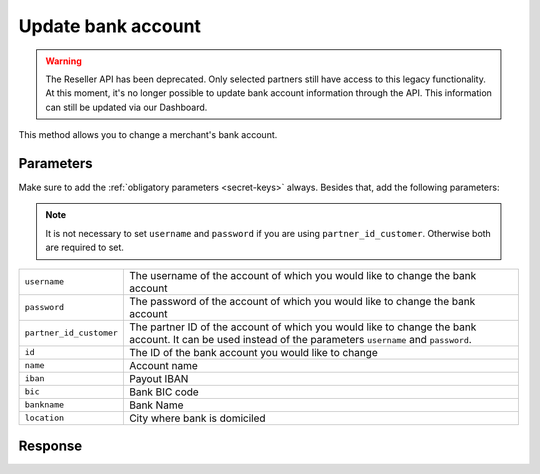 Update bank account
===================
.. api-name:: Reseller API
   :version: 1

.. warning:: The Reseller API has been deprecated. Only selected partners still have access to this legacy functionality.
             At this moment, it's no longer possible to update bank account information through the API. This information
             can still be updated via our Dashboard.

.. endpoint::
   :method: POST
   :url: https://www.mollie.com/api/reseller/v1/bankaccount-edit

This method allows you to change a merchant's bank account.

Parameters
----------
Make sure to add the :ref:`obligatory parameters <secret-keys>` always. Besides that, add the following
parameters:

.. note:: It is not necessary to set ``username`` and ``password`` if you are using ``partner_id_customer``. Otherwise
          both are required to set.

.. list-table::
   :widths: auto

   * - ``username``

       .. type:: string

     - The username of the account of which you would like to change the bank account

   * - ``password``

       .. type:: string

     - The password of the account of which you would like to change the bank account

   * - ``partner_id_customer``

       .. type:: string

     - The partner ID of the account of which you would like to change the bank account. It can be used instead of the
       parameters ``username`` and ``password``.

   * - ``id``

       .. type:: string
          :required: true

     - The ID of the bank account you would like to change

   * - ``name``

       .. type:: string
          :required: false

     - Account name

   * - ``iban``

       .. type:: string
          :required: false

     - Payout IBAN

   * - ``bic``

       .. type:: string
          :required: false

     - 	Bank BIC code

   * - ``bankname``

       .. type:: string
          :required: false

     - Bank Name

   * - ``location``

       .. type:: string
          :required: false

     - City where bank is domiciled

Response
--------
.. code-block:: none
   :linenos:

   HTTP/1.1 200 OK
   Content-Type: application/xml; charset=utf-8

   <?xml version="1.0"?>
    <response>
        <success>true</success>
        <resultcode>10</resultcode>
        <resultmessage>Bankaccount successfully updated.</resultmessage>
        <bankaccount>
            <id>9d7512a3d2c16b5f9dd49b7aae2d7eaf</id>
            <account_name>JAN JANSEN</account_name>
            <account_iban>NL40RABO0123456789</account_iban>
            <bank_bic>RABONL2U</bank_bic>
            <bank>RABOBANK</bank>
            <location>AMSTERDAM</location>
            <selected>true</selected>
            <verified>false</verified>
        </bankaccount>
    </response>
